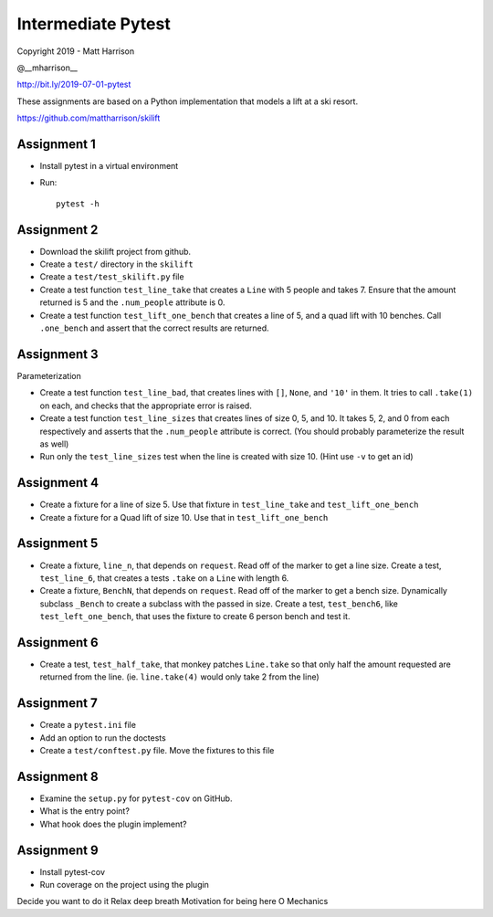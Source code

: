 =====================
 Intermediate Pytest
=====================

..  export PS1="$ "

Copyright 2019 - Matt Harrison

@__mharrison__


http://bit.ly/2019-07-01-pytest

These assignments are based on a Python implementation
that models a lift at a ski resort.

https://github.com/mattharrison/skilift

Assignment 1
============

* Install pytest in a virtual environment
* Run::

    pytest -h

Assignment 2
============

* Download the skilift project from github.
* Create a ``test/`` directory in the ``skilift``
* Create a ``test/test_skilift.py`` file
* Create a test function ``test_line_take`` that
  creates a ``Line`` with 5 people and takes 7.
  Ensure that the amount returned is 5 and the
  ``.num_people`` attribute is 0.
* Create a test function ``test_lift_one_bench``
  that creates a line of 5, and a quad lift
  with 10 benches. Call ``.one_bench`` and
  assert that the correct results are returned.

Assignment 3
============

Parameterization

* Create a test function ``test_line_bad``,
  that creates lines with ``[]``, ``None``, and
  ``'10'`` in them. It tries to call ``.take(1)``
  on each, and checks that the appropriate error
  is raised.

* Create a test function ``test_line_sizes``
  that creates lines of size 0, 5, and 10.
  It takes 5, 2, and 0 from each respectively
  and asserts that the ``.num_people`` attribute
  is correct. (You should probably parameterize
  the result as well)

* Run only the ``test_line_sizes`` test when the line
  is created with size 10. (Hint use ``-v`` to get an id)



Assignment 4
============

* Create a fixture for a line of size 5. Use that
  fixture in ``test_line_take`` and ``test_lift_one_bench``

* Create a fixture for a Quad lift of size 10. Use that
  in ``test_lift_one_bench``


Assignment 5
============

* Create a fixture, ``line_n``, that depends on ``request``.
  Read off of the marker to get a line size. Create
  a test, ``test_line_6``, that creates a tests
  ``.take`` on a ``Line`` with length 6.

* Create a fixture, ``BenchN``, that depends on ``request``.
  Read off of the marker to get a bench size. Dynamically
  subclass ``_Bench`` to create a subclass with the passed
  in size. Create a test, ``test_bench6``, like ``test_left_one_bench``,
  that uses the fixture to create 6 person bench and test it.


Assignment 6
==============

* Create a test, ``test_half_take``, that monkey patches
  ``Line.take`` so that only half the amount requested are
  returned from the line. (ie. ``line.take(4)`` would only
  take 2 from the line)


Assignment 7
============

* Create a ``pytest.ini`` file

* Add an option to run the doctests

* Create a ``test/conftest.py`` file. Move the fixtures to
  this file


Assignment 8
============

* Examine the ``setup.py`` for ``pytest-cov`` on GitHub.

* What is the entry point?

* What hook does the plugin implement?


Assignment 9
============

* Install pytest-cov

* Run coverage on the project using the plugin



Decide you want to do it
Relax deep breath
Motivation for being here
O
Mechanics